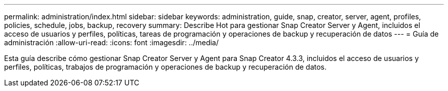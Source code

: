 ---
permalink: administration/index.html 
sidebar: sidebar 
keywords: administration, guide, snap, creator, server, agent, profiles, policies, schedule, jobs, backup, recovery 
summary: Describe Hot para gestionar Snap Creator Server y Agent, incluidos el acceso de usuarios y perfiles, políticas, tareas de programación y operaciones de backup y recuperación de datos 
---
= Guía de administración
:allow-uri-read: 
:icons: font
:imagesdir: ../media/


[role="Lead"]
Esta guía describe cómo gestionar Snap Creator Server y Agent para Snap Creator 4.3.3, incluidos el acceso de usuarios y perfiles, políticas, trabajos de programación y operaciones de backup y recuperación de datos.
